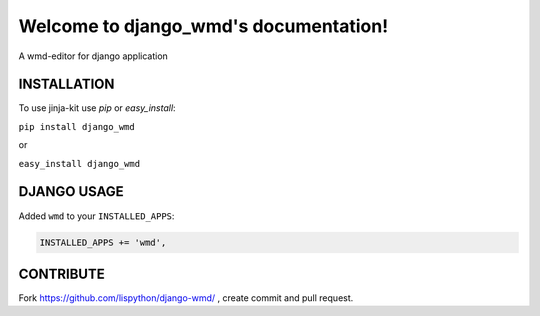 Welcome to django_wmd's documentation!
======================================

A wmd-editor for django application

.. image:: https://travis-ci.org/Lispython/django_wmd.png?branch=master
	   :target: https://travis-ci.org/Lispython/django_wmd


INSTALLATION
------------

To use jinja-kit use `pip` or `easy_install`:

``pip install django_wmd``

or

``easy_install django_wmd``


DJANGO USAGE
------------


Added ``wmd`` to your ``INSTALLED_APPS``:

.. code-block:: python

   INSTALLED_APPS += 'wmd',




CONTRIBUTE
----------

Fork https://github.com/lispython/django-wmd/ , create commit and pull request.

